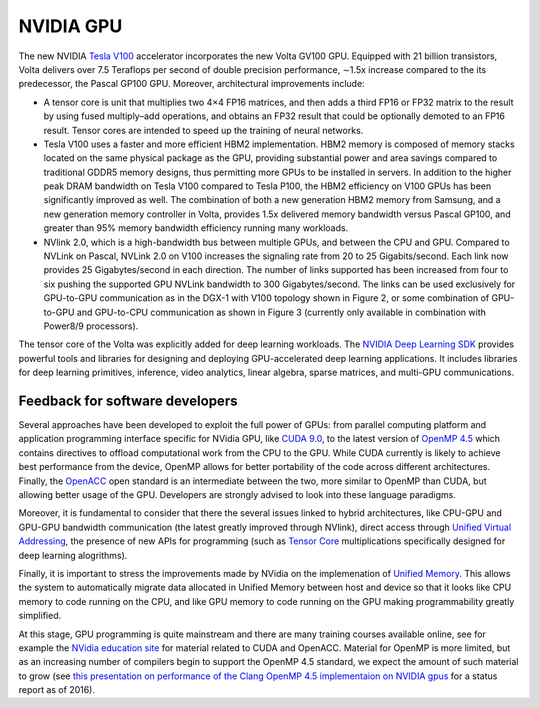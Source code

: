.. _gpu:

NVIDIA GPU
----------

The new NVIDIA `Tesla V100 <https://www.nvidia.com/en-us/data-center/volta-gpu-architecture/>`_ accelerator
incorporates the new Volta GV100 GPU. Equipped with 21 billion transistors, Volta delivers over 7.5 Teraflops per
second of double precision performance, ∼1.5x increase compared to the its predecessor, the Pascal GP100 GPU. Moreover,
architectural improvements include:

* A tensor core is unit that multiplies two 4×4 FP16 matrices, and then adds a third FP16 or FP32 matrix to the
  result by using fused multiply–add operations, and obtains an FP32 result that could be optionally demoted to
  an FP16 result. Tensor cores are intended to speed up the training of neural networks.
* Tesla V100 uses a faster and more efficient HBM2 implementation. HBM2 memory is composed of memory
  stacks located on the same physical package as the GPU, providing substantial power and area savings compared
  to traditional GDDR5 memory designs, thus permitting more GPUs to be installed in servers. In addition
  to the higher peak DRAM bandwidth on Tesla V100 compared to Tesla P100, the HBM2 efficiency on V100 GPUs
  has been significantly improved as well. The combination of both a new generation HBM2 memory from Samsung,
  and a new generation memory controller in Volta, provides 1.5x delivered memory bandwidth versus
  Pascal GP100, and greater than 95% memory bandwidth efficiency running many workloads.
* NVlink 2.0, which is a high-bandwidth bus between multiple GPUs, and between the CPU and GPU. Compared to NVLink
  on Pascal, NVLink 2.0 on V100 increases the signaling rate from 20 to 25 Gigabits/second. Each link now provides
  25 Gigabytes/second in each direction. The number of links supported has been increased from four to six pushing
  the supported GPU NVLink bandwidth to 300 Gigabytes/second. The links can be used exclusively for GPU-to-GPU
  communication as in the DGX-1 with V100 topology shown in Figure 2, or some combination of GPU-to-GPU and
  GPU-to-CPU communication as shown in Figure 3 (currently only available in combination with Power8/9 processors).

The tensor core of the Volta was explicitly added for deep learning workloads. The `NVIDIA Deep Learning SDK
<https://developer.nvidia.com/deep-learning-software>`_ provides
powerful tools and libraries for designing and deploying GPU-accelerated deep learning applications. It includes
libraries for deep learning primitives, inference, video analytics, linear algebra, sparse matrices, and multi-GPU
communications.

Feedback for software developers
~~~~~~~~~~~~~~~~~~~~~~~~~~~~~~~~

Several approaches have been developed to exploit the full power of GPUs: from parallel computing platform and
application programming interface specific for NVidia GPU, like `CUDA 9.0
<http://docs.nvidia.com/cuda/cuda-c-programming-guide/index.html>`_, to the latest version of `OpenMP 4.5
<http://www.openmp.org/updates/openmp-4-5-specs-released/>`_ which
contains directives to offload computational work from the CPU to the GPU. While CUDA currently is likely to achieve
best performance from the device, OpenMP allows for better portability of the code across different architectures.
Finally, the `OpenACC <https://www.openacc.org/specification>`_  open standard is an intermediate between the two, more
similar to OpenMP than CUDA, but allowing better usage of the GPU. Developers are strongly advised to look into these
language paradigms.

Moreover, it is fundamental to consider that there the several issues linked to hybrid architectures, like CPU-GPU and
GPU-GPU bandwidth communication (the latest greatly improved through NVlink), direct access through `Unified Virtual
Addressing <https://devblogs.nvidia.com/parallelforall/beyond-gpu-memory-limits-unified-memory-pascal/>`_, the presence
of new APIs for programming (such as `Tensor Core
<https://devblogs.nvidia.com/parallelforall/cuda-9-features-revealed>`_ multiplications specifically designed for deep
learning alogrithms).

Finally, it is important to stress the improvements made by NVidia on the implemenation of `Unified Memory
<https://devblogs.nvidia.com/parallelforall/beyond-gpu-memory-limits-unified-memory-pascal/>`_. This
allows the system to automatically migrate data allocated in Unified Memory between host and device so that it looks
like CPU memory to code running on the CPU, and like GPU memory to code running on the GPU making programmability
greatly simplified.

At this stage, GPU programming is quite mainstream and there are many training courses available online, see for
example the `NVidia education site <https://developer.nvidia.com/cuda-education>`_ for material related to CUDA and
OpenACC. Material for OpenMP is more limited, but as an increasing number of compilers begin to support the OpenMP 4.5
standard, we expect the amount of such material to grow (see `this presentation on performance of the Clang OpenMP 4.5
implementaion on NVIDIA gpus 
<http://on-demand.gputechconf.com/gtc/2016/presentation/s6510-jeff-larkin-targeting-gpus-openmp.pdf>`_ for a status
report as of 2016).
